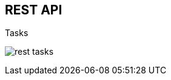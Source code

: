 :scrollbar:
:data-uri:
:noaudio:

== REST API

.Tasks

image:images/rest_tasks.png[]

ifdef::showscript[]

When enabling the BPM Extension: in the `kie-server/docs` endpoint we can see the task endpoints available.

endif::showscript[]
